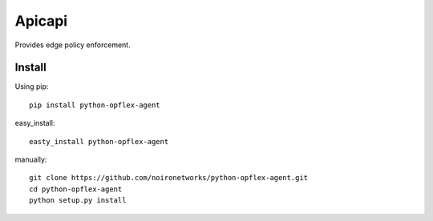 =======
Apicapi
=======

Provides edge policy enforcement.

Install
=======

Using pip::

    pip install python-opflex-agent

easy_install::

    easty_install python-opflex-agent

manually::

    git clone https://github.com/noironetworks/python-opflex-agent.git
    cd python-opflex-agent
    python setup.py install
